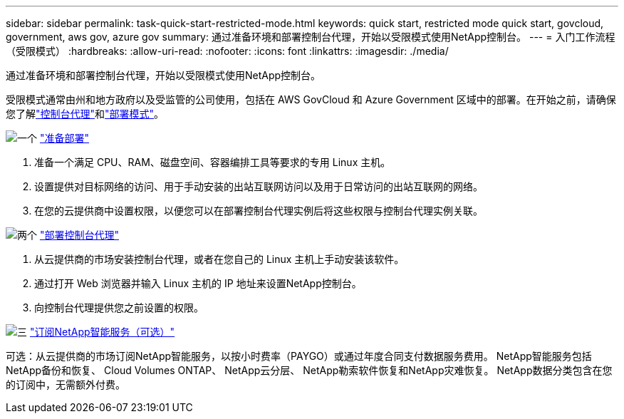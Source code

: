 ---
sidebar: sidebar 
permalink: task-quick-start-restricted-mode.html 
keywords: quick start, restricted mode quick start, govcloud, government, aws gov, azure gov 
summary: 通过准备环境和部署控制台代理，开始以受限模式使用NetApp控制台。 
---
= 入门工作流程（受限模式）
:hardbreaks:
:allow-uri-read: 
:nofooter: 
:icons: font
:linkattrs: 
:imagesdir: ./media/


[role="lead"]
通过准备环境和部署控制台代理，开始以受限模式使用NetApp控制台。

受限模式通常由州和地方政府以及受监管的公司使用，包括在 AWS GovCloud 和 Azure Government 区域中的部署。在开始之前，请确保您了解link:concept-agents.html["控制台代理"]和link:concept-modes.html["部署模式"]。

.image:https://raw.githubusercontent.com/NetAppDocs/common/main/media/number-1.png["一个"] link:task-prepare-restricted-mode.html["准备部署"]
[role="quick-margin-list"]
. 准备一个满足 CPU、RAM、磁盘空间、容器编排工具等要求的专用 Linux 主机。
. 设置提供对目标网络的访问、用于手动安装的出站互联网访问以及用于日常访问的出站互联网的网络。
. 在您的云提供商中设置权限，以便您可以在部署控制台代理实例后将这些权限与控制台代理实例关联。


.image:https://raw.githubusercontent.com/NetAppDocs/common/main/media/number-2.png["两个"] link:task-install-restricted-mode.html["部署控制台代理"]
[role="quick-margin-list"]
. 从云提供商的市场安装控制台代理，或者在您自己的 Linux 主机上手动安装该软件。
. 通过打开 Web 浏览器并输入 Linux 主机的 IP 地址来设置NetApp控制台。
. 向控制台代理提供您之前设置的权限。


.image:https://raw.githubusercontent.com/NetAppDocs/common/main/media/number-3.png["三"] link:task-subscribe-restricted-mode.html["订阅NetApp智能服务（可选）"]
[role="quick-margin-para"]
可选：从云提供商的市场订阅NetApp智能服务，以按小时费率（PAYGO）或通过年度合同支付数据服务费用。  NetApp智能服务包括NetApp备份和恢复、 Cloud Volumes ONTAP、 NetApp云分层、 NetApp勒索软件恢复和NetApp灾难恢复。  NetApp数据分类包含在您的订阅中，无需额外付费。
